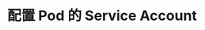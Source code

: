 #+TITLE: 配置 Pod 的 Service Account
#+HTML_HEAD: <link rel="stylesheet" type="text/css" href="../../css/main.css" />
#+HTML_LINK_UP: probness.html
#+HTML_LINK_HOME: config.html
#+OPTIONS: num:nil timestamp:nil ^:nil

